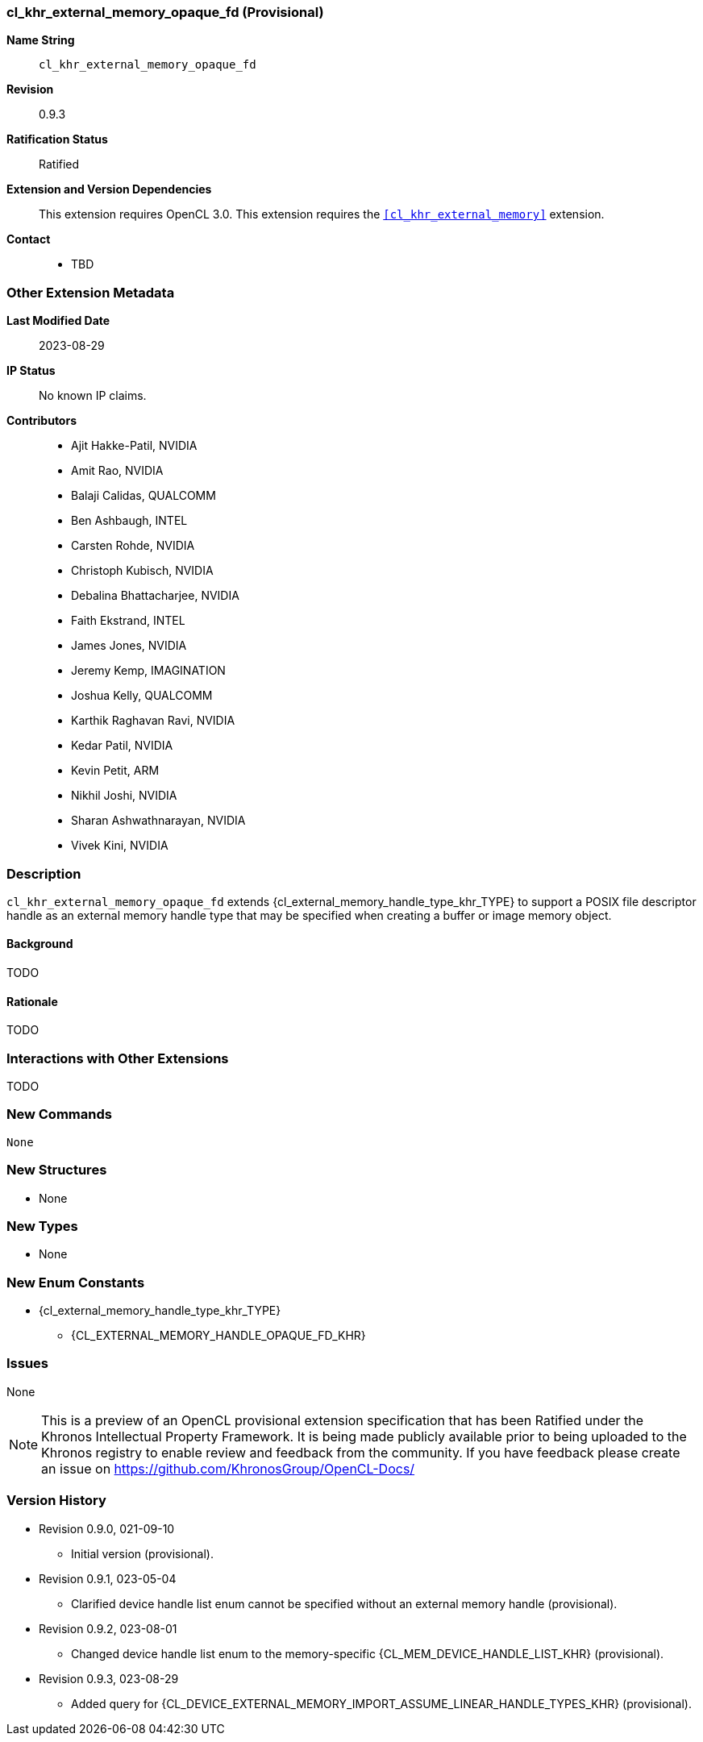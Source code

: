 // Copyright 2021-2023 The Khronos Group Inc.
// SPDX-License-Identifier: CC-BY-4.0

[[cl_khr_external_memory_opaque_fd]]
=== cl_khr_external_memory_opaque_fd (Provisional)

*Name String*::
    `cl_khr_external_memory_opaque_fd`
*Revision*::
    0.9.3
*Ratification Status*::
    Ratified
*Extension and Version Dependencies*::
    This extension requires OpenCL 3.0.
    This extension requires the `<<cl_khr_external_memory>>` extension.
*Contact*::
  * TBD

=== Other Extension Metadata

*Last Modified Date*::
    2023-08-29
*IP Status*::
    No known IP claims.
*Contributors*::
  - Ajit Hakke-Patil, NVIDIA
  - Amit Rao, NVIDIA
  - Balaji Calidas, QUALCOMM
  - Ben Ashbaugh, INTEL
  - Carsten Rohde, NVIDIA
  - Christoph Kubisch, NVIDIA
  - Debalina Bhattacharjee, NVIDIA
  - Faith Ekstrand, INTEL
  - James Jones,  NVIDIA
  - Jeremy Kemp, IMAGINATION
  - Joshua Kelly, QUALCOMM
  - Karthik Raghavan Ravi, NVIDIA
  - Kedar Patil, NVIDIA
  - Kevin Petit, ARM
  - Nikhil Joshi, NVIDIA
  - Sharan Ashwathnarayan, NVIDIA
  - Vivek Kini,  NVIDIA

=== Description

`cl_khr_external_memory_opaque_fd` extends
{cl_external_memory_handle_type_khr_TYPE} to support a POSIX file descriptor
handle as an external memory handle type that may be specified when creating
a buffer or image memory object.

==== Background

TODO

==== Rationale

TODO

=== Interactions with Other Extensions

TODO

// The 'New ...' section can be auto-generated

=== New Commands

  None

=== New Structures

  * None

=== New Types

  * None

=== New Enum Constants

  * {cl_external_memory_handle_type_khr_TYPE}
  ** {CL_EXTERNAL_MEMORY_HANDLE_OPAQUE_FD_KHR}

=== Issues

None

NOTE: This is a preview of an OpenCL provisional extension specification
that has been Ratified under the Khronos Intellectual Property Framework.
It is being made publicly available prior to being uploaded to the Khronos
registry to enable review and feedback from the community.
If you have feedback please create an issue on
https://github.com/KhronosGroup/OpenCL-Docs/

=== Version History

  * Revision 0.9.0, 021-09-10
  ** Initial version (provisional).
  * Revision 0.9.1, 023-05-04
  ** Clarified device handle list enum cannot be specified without an
     external memory handle (provisional).
  * Revision 0.9.2, 023-08-01
  ** Changed device handle list enum to the memory-specific
     {CL_MEM_DEVICE_HANDLE_LIST_KHR} (provisional).
  * Revision 0.9.3, 023-08-29
  ** Added query for
     {CL_DEVICE_EXTERNAL_MEMORY_IMPORT_ASSUME_LINEAR_HANDLE_TYPES_KHR}
     (provisional).
